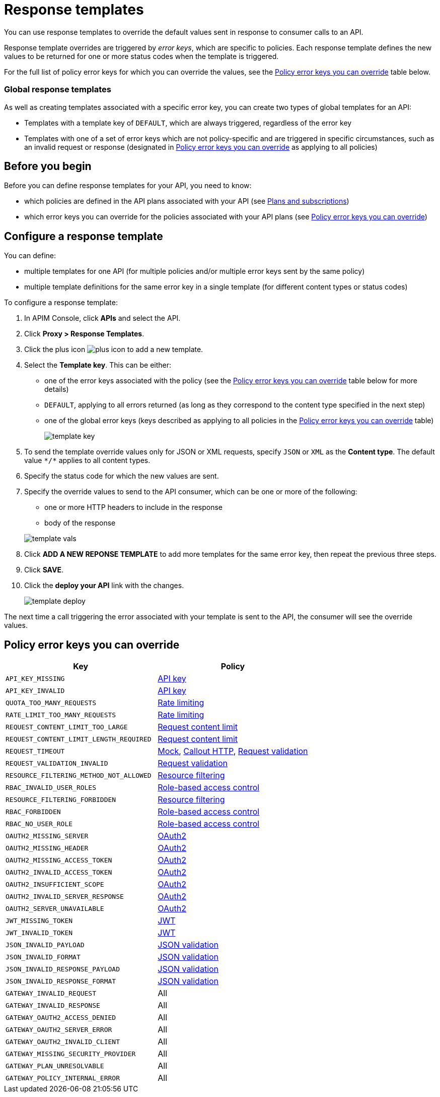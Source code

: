 = Response templates

You can use response templates to override the default values sent in response to consumer calls to an API.

Response template overrides are triggered by _error keys_, which are specific to policies. Each response template defines the new values to be returned for one or more status codes when the template is triggered.

For the full list of policy error keys for which you can override the values, see the <<Policy error keys you can override>> table below.

=== Global response templates

As well as creating templates associated with a specific error key, you can create two types of global templates for an API:

* Templates with a template key of `DEFAULT`, which are always triggered, regardless of the error key
* Templates with one of a set of error keys which are not policy-specific and are triggered in specific circumstances, such as an invalid request or response (designated in <<Policy error keys you can override>> as applying to all policies)

== Before you begin

Before you can define response templates for your API, you need to know:

* which policies are defined in the API plans associated with your API (see link:./plans-subscriptions.html[Plans and subscriptions^])
* which error keys you can override for the policies associated with your API plans (see <<Policy error keys you can override>>)

== Configure a response template

You can define:

* multiple templates for one API (for multiple policies and/or multiple error keys sent by the same policy)
* multiple template definitions for the same error key in a single template (for different content types or status codes)

To configure a response template:

. In APIM Console, click *APIs* and select the API.
. Click *Proxy > Response Templates*.
. Click the plus icon image:icons/plus-icon.png[role="icon"] to add a new template.
. Select the *Template key*. This can be either:

** one of the error keys associated with the policy (see the <<Policy error keys you can override>> table below for more details)
** `DEFAULT`, applying to all errors returned (as long as they correspond to the content type specified in the next step)
** one of the global error keys (keys described as applying to all policies in the <<Policy error keys you can override>> table)
+
image:apim/3.x/api-publisher-guide/response-templates/template-key.png[]

. To send the template override values only for JSON or XML requests, specify `JSON` or `XML` as the *Content type*. The default value `\*/*` applies to all content types.
. Specify the status code for which the new values are sent.
. Specify the override values to send to the API consumer, which can be one or more of the following:

** one or more HTTP headers to include in the response
** body of the response

+
image:apim/3.x/api-publisher-guide/response-templates/template-vals.png[]

. Click *ADD A NEW REPONSE TEMPLATE* to add more templates for the same error key, then repeat the previous three steps.
. Click *SAVE*.
. Click the *deploy your API* link with the changes.
+
image:apim/3.x/api-publisher-guide/response-templates/template-deploy.png[]

The next time a call triggering the error associated with your template is sent to the API, the consumer will see the override values.

== Policy error keys you can override

|===
|Key |Policy

|`API_KEY_MISSING`
| link:/Reference/policy/policy-apikey.html[API key]

|`API_KEY_INVALID`
| link:/Reference/policy/policy-apikey.html[API key]

|`QUOTA_TOO_MANY_REQUESTS`
| link:/Reference/policy/policy-rate-limiting.html[Rate limiting]

|`RATE_LIMIT_TOO_MANY_REQUESTS`
| link:/Reference/policy/policy-rate-limiting.html[Rate limiting]

|`REQUEST_CONTENT_LIMIT_TOO_LARGE`
| link:/Reference/policy/policy-request-content-limit.html[Request content limit]

|`REQUEST_CONTENT_LIMIT_LENGTH_REQUIRED`
| link:/Reference/policy/policy-request-content-limit.html[Request content limit]

|`REQUEST_TIMEOUT`
| link:/Reference/policy/policy-mock.html[Mock], link:/Reference/policy/policy-callout-http.html[Callout HTTP], link:/Reference/policy/policy-request-validation.html[Request validation]

|`REQUEST_VALIDATION_INVALID`
| link:/Reference/policy/policy-request-validation.html[Request validation]

|`RESOURCE_FILTERING_METHOD_NOT_ALLOWED`
| link:/Reference/policy/policy-resource-filtering.html[Resource filtering]

|`RBAC_INVALID_USER_ROLES`
| link:/Reference/policy/policy-role-based-access-control.html[Role-based access control]

|`RESOURCE_FILTERING_FORBIDDEN`
| link:/Reference/policy/policy-resource-filtering.html[Resource filtering]

|`RBAC_FORBIDDEN`
| link:/Reference/policy/policy-role-based-access-control.html[Role-based access control]

|`RBAC_NO_USER_ROLE`
| link:/Reference/policy/policy-role-based-access-control.html[Role-based access control]

|`OAUTH2_MISSING_SERVER`
| link:/Reference/policy/policy-oauth2.html[OAuth2]

|`OAUTH2_MISSING_HEADER`
| link:/Reference/policy/policy-oauth2.html[OAuth2]

|`OAUTH2_MISSING_ACCESS_TOKEN`
| link:/Reference/policy/policy-oauth2.html[OAuth2]

|`OAUTH2_INVALID_ACCESS_TOKEN`
| link:/Reference/policy/policy-oauth2.html[OAuth2]

|`OAUTH2_INSUFFICIENT_SCOPE`
| link:/Reference/policy/policy-oauth2.html[OAuth2]

|`OAUTH2_INVALID_SERVER_RESPONSE`
| link:/Reference/policy/policy-oauth2.html[OAuth2]

|`OAUTH2_SERVER_UNAVAILABLE`
| link:/Reference/policy/policy-oauth2.html[OAuth2]

|`JWT_MISSING_TOKEN`
| link:/Reference/policy/policy-jwt.html[JWT]

|`JWT_INVALID_TOKEN`
| link:/Reference/policy/policy-jwt.html[JWT]

|`JSON_INVALID_PAYLOAD`
| link:/Reference/policy/policy-json-validation.html[JSON validation]

|`JSON_INVALID_FORMAT`
| link:/Reference/policy/policy-json-validation.html[JSON validation]

|`JSON_INVALID_RESPONSE_PAYLOAD`
| link:/Reference/policy/policy-json-validation.html[JSON validation]

|`JSON_INVALID_RESPONSE_FORMAT`
| link:/Reference/policy/policy-json-validation.html[JSON validation]

|`GATEWAY_INVALID_REQUEST`
| All

|`GATEWAY_INVALID_RESPONSE`
| All

|`GATEWAY_OAUTH2_ACCESS_DENIED`
| All

|`GATEWAY_OAUTH2_SERVER_ERROR`
| All

|`GATEWAY_OAUTH2_INVALID_CLIENT`
| All

|`GATEWAY_MISSING_SECURITY_PROVIDER`
| All

|`GATEWAY_PLAN_UNRESOLVABLE`
| All

|`GATEWAY_POLICY_INTERNAL_ERROR`
| All
|===
